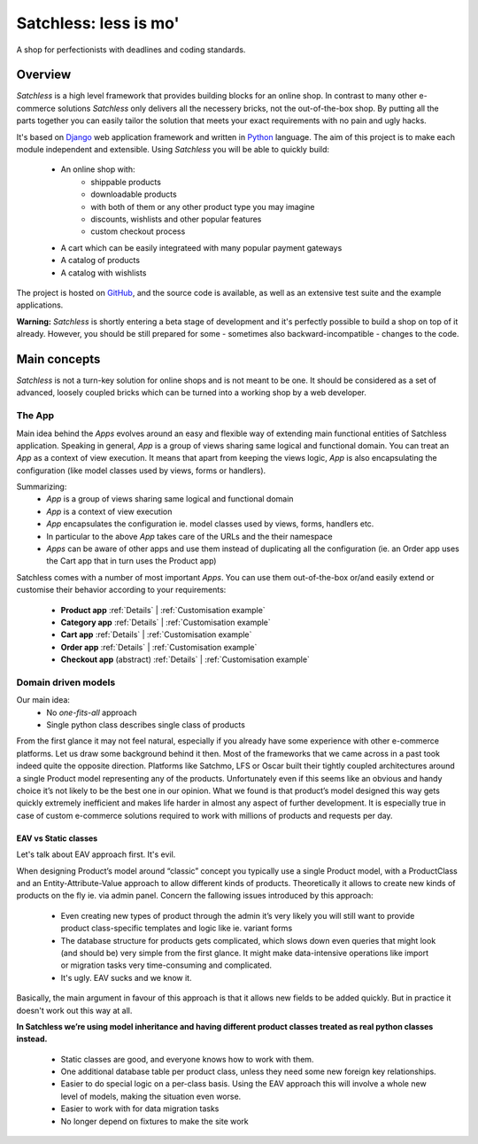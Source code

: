 .. _index:

=======================
Satchless: less is mo'
=======================

A shop for perfectionists with deadlines and coding standards.

Overview
========

*Satchless* is a high level framework that provides building blocks for an online
shop. In contrast to many other e-commerce solutions *Satchless* only delivers
all the necessery bricks, not the out-of-the-box shop. By putting all the parts
together you can easily tailor the solution that meets your exact requirements
with no pain and ugly hacks.

It's based on `Django`_ web application framework and written in `Python`_ 
language. The aim of this project is to make each module independent and
extensible. Using *Satchless* you will be able to quickly build:

    * An online shop with:
        * shippable products
        * downloadable products
        * with both of them or any other product type you may imagine
        * discounts, wishlists and other popular features
        * custom checkout process
    * A cart which can be easily integrateed with many popular payment gateways
    * A catalog of products
    * A catalog with wishlists

.. _`Django`: http://djangoproject.org/
.. _`Python`: http://python.org/

The project is hosted on `GitHub`_, and the source code is available, as well as
an extensive test suite and the example applications.

.. _`GitHub`: http://github.com/mirumee/satchless

**Warning:** *Satchless* is shortly entering a beta stage of development and
it's perfectly possible to build a shop on top of it already. However, you should
be still prepared for some - sometimes also backward-incompatible - changes
to the code.

Main concepts
=============

*Satchless* is not a turn-key solution for online shops and is not meant to be
one. It should be considered as a set of advanced, loosely coupled bricks
which can be turned into a working shop by a web developer.

The App
-------

Main idea behind the *Apps* evolves around an easy and flexible way of extending
main functional entities of Satchless application. Speaking in general, *App*
is a group of views sharing same logical and functional domain. You can treat
an *App* as a context of view execution. It means that apart from keeping the
views logic, *App* is also encapsulating the configuration (like model classes
used by views, forms or handlers).

Summarizing:
    * *App* is a group of views sharing same logical and functional domain
    * *App* is a context of view execution
    * *App* encapsulates the configuration ie. model classes used by views, forms,
      handlers etc.
    * In particular to the above *App* takes care of the URLs and the their namespace
    * *Apps* can be aware of other apps and use them instead of duplicating all
      the configuration (ie. an Order app uses the Cart app that in turn uses the Product app)

Satchless comes with a number of most important *Apps*. You can use them
out-of-the-box or/and easily extend or customise their behavior according to
your requirements:
    * **Product app** 
      :ref:`Details` |
      :ref:`Customisation example`
    * **Category app**
      :ref:`Details` |
      :ref:`Customisation example`
    * **Cart app**
      :ref:`Details` |
      :ref:`Customisation example`
    * **Order app**
      :ref:`Details` |
      :ref:`Customisation example`
    * **Checkout app** (abstract)
      :ref:`Details` |
      :ref:`Customisation example`

Domain driven models
--------------------
Our main idea:
    * No *one-fits-all* approach
    * Single python class describes single class of products

From the first glance it may not feel natural, especially if you already have
some experience with other e-commerce platforms. Let us draw some background
behind it then. Most of the frameworks that we came across in a past
took indeed quite the opposite direction. Platforms like Satchmo, LFS or Oscar
built their tightly coupled architectures around a single Product model
representing any of the products. Unfortunately even if this seems like an
obvious and handy choice it’s not likely to be the best one in our opinion.
What we found is that product’s model designed this way gets quickly extremely
inefficient and makes life harder in almost any aspect of further development.
It is especially true in case of custom e-commerce solutions required to work
with millions of products and requests per day.

EAV vs Static classes
^^^^^^^^^^^^^^^^^^^^^
Let's talk about EAV approach first. It's evil.

When designing Product’s model  around “classic” concept you typically
use a single Product model, with a ProductClass and an Entity-Attribute-Value
approach to allow different kinds of products. Theoretically it allows to
create new kinds of products on the fly ie. via admin panel. Concern the
fallowing issues introduced by this approach:
    * Even creating new types of product through the admin it’s very likely
      you will still want to provide product class-specific templates and
      logic like ie. variant forms
    * The database structure for products gets complicated, which slows
      down even queries that might look (and should be) very simple from
      the first glance. It might make data-intensive operations like
      import or migration tasks very time-consuming and complicated.
    * It's ugly. EAV sucks and we know it.
Basically, the main argument in favour of this approach is that it allows new
fields to be added quickly. But in practice it doesn't work out this way at all.

**In Satchless we’re using model inheritance and having different
product classes treated as real python classes instead.**
    * Static classes are good, and everyone knows how to work with them.
    * One additional database table per product class, unless they need
      some new foreign key relationships.
    * Easier to do special logic on a per-class basis. Using the EAV
      approach this will involve a whole new level of models, making the
      situation even worse.
    * Easier to work with for data migration tasks
    * No longer depend on fixtures to make the site work
